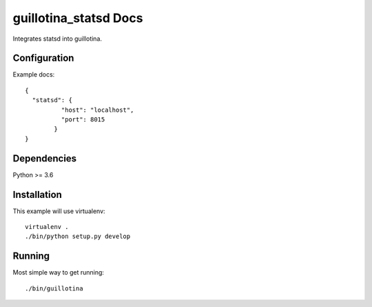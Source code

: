 guillotina_statsd Docs
======================


Integrates statsd into guillotina.


Configuration
-------------


Example docs::

    {
      "statsd": {
	      "host": "localhost",
	      "port": 8015
	    }
    }

    
Dependencies
------------

Python >= 3.6


Installation
------------

This example will use virtualenv::

  virtualenv .
  ./bin/python setup.py develop


Running
-------

Most simple way to get running::

  ./bin/guillotina

